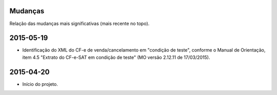 
Mudanças
========

Relação das mudanças mais significativas (mais recente no topo).


2015-05-19
==========

* Identificação do XML do CF-e de venda/cancelamento em "condição de teste",
  conforme o Manual de Orientação, item 4.5 "Extrato do CF-e-SAT em condição de
  teste" (MO versão 2.12.11 de 17/03/2015).


2015-04-20
==========

* Início do projeto.

